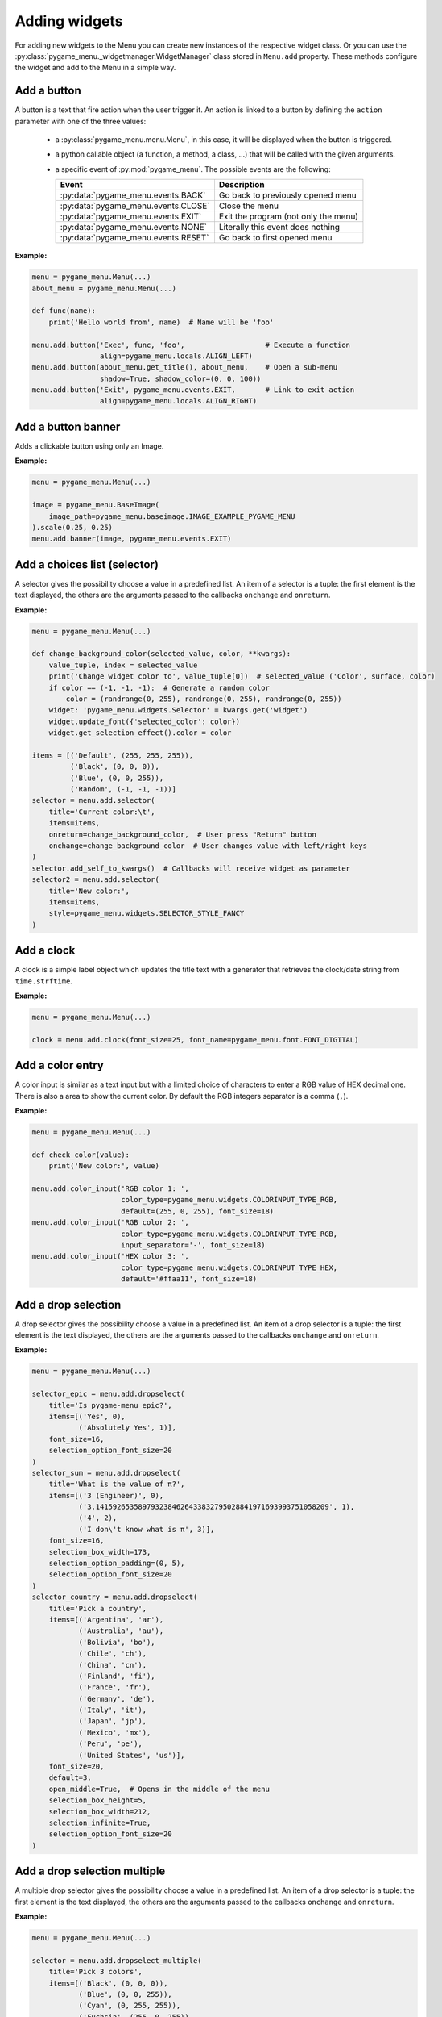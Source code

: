==============
Adding widgets
==============

For adding new widgets to the Menu you can create new instances of the respective
widget class. Or you can use the :py:class:`pygame_menu._widgetmanager.WidgetManager`
class stored in ``Menu.add`` property. These methods configure the widget and add
to the Menu in a simple way.


Add a button
------------

A button is a text that fire action when the user trigger it. An action is linked
to a button by defining the ``action`` parameter with one of the three values:

 - a :py:class:`pygame_menu.menu.Menu`, in this case, it will be displayed when
   the button is triggered.
 - a python callable object (a function, a method, a class, ...) that will be
   called with the given arguments.
 - a specific event of :py:mod:`pygame_menu`. The possible events are the
   following:

   =====================================   =====================================
   Event                                   Description
   =====================================   =====================================
   :py:data:`pygame_menu.events.BACK`      Go back to previously opened menu
   :py:data:`pygame_menu.events.CLOSE`     Close the menu
   :py:data:`pygame_menu.events.EXIT`      Exit the program (not only the menu)
   :py:data:`pygame_menu.events.NONE`      Literally this event does nothing
   :py:data:`pygame_menu.events.RESET`     Go back to first opened menu
   =====================================   =====================================

**Example:**

.. image:: ../_static/widget_button.png
    :scale: 75%
    :align: center

.. code-block:: python

    menu = pygame_menu.Menu(...)
    about_menu = pygame_menu.Menu(...)

    def func(name):
        print('Hello world from', name)  # Name will be 'foo'

    menu.add.button('Exec', func, 'foo',                   # Execute a function
                    align=pygame_menu.locals.ALIGN_LEFT)
    menu.add.button(about_menu.get_title(), about_menu,    # Open a sub-menu
                    shadow=True, shadow_color=(0, 0, 100))
    menu.add.button('Exit', pygame_menu.events.EXIT,       # Link to exit action
                    align=pygame_menu.locals.ALIGN_RIGHT)

.. automethod:: pygame_menu._widgetmanager.WidgetManager.button


Add a button banner
-------------------

Adds a clickable button using only an Image.

**Example:**

.. image:: ../_static/widget_banner.png
    :scale: 75%
    :align: center

.. code-block:: python

    menu = pygame_menu.Menu(...)

    image = pygame_menu.BaseImage(
        image_path=pygame_menu.baseimage.IMAGE_EXAMPLE_PYGAME_MENU
    ).scale(0.25, 0.25)
    menu.add.banner(image, pygame_menu.events.EXIT)

.. automethod:: pygame_menu._widgetmanager.WidgetManager.banner


Add a choices list (selector)
-----------------------------

A selector gives the possibility choose a value in a predefined list. An item of
a selector is a tuple: the first element is the text displayed, the others are
the arguments passed to the callbacks ``onchange`` and ``onreturn``.

**Example:**

.. image:: ../_static/widget_selector.png
    :scale: 75%
    :align: center

.. code-block:: python

    menu = pygame_menu.Menu(...)

    def change_background_color(selected_value, color, **kwargs):
        value_tuple, index = selected_value
        print('Change widget color to', value_tuple[0])  # selected_value ('Color', surface, color)
        if color == (-1, -1, -1):  # Generate a random color
            color = (randrange(0, 255), randrange(0, 255), randrange(0, 255))
        widget: 'pygame_menu.widgets.Selector' = kwargs.get('widget')
        widget.update_font({'selected_color': color})
        widget.get_selection_effect().color = color

    items = [('Default', (255, 255, 255)),
             ('Black', (0, 0, 0)),
             ('Blue', (0, 0, 255)),
             ('Random', (-1, -1, -1))]
    selector = menu.add.selector(
        title='Current color:\t',
        items=items,
        onreturn=change_background_color,  # User press "Return" button
        onchange=change_background_color  # User changes value with left/right keys
    )
    selector.add_self_to_kwargs()  # Callbacks will receive widget as parameter
    selector2 = menu.add.selector(
        title='New color:',
        items=items,
        style=pygame_menu.widgets.SELECTOR_STYLE_FANCY
    )

.. automethod:: pygame_menu._widgetmanager.WidgetManager.selector


Add a clock
-----------

A clock is a simple label object which updates the title text with a generator
that retrieves the clock/date string from ``time.strftime``.

**Example:**

.. image:: ../_static/widget_clock.png
    :scale: 75%
    :align: center

.. code-block:: python

    menu = pygame_menu.Menu(...)

    clock = menu.add.clock(font_size=25, font_name=pygame_menu.font.FONT_DIGITAL)

.. automethod:: pygame_menu._widgetmanager.WidgetManager.clock


Add a color entry
-----------------

A color input is similar as a text input but with a limited choice of characters
to enter a RGB value of HEX decimal one. There is also a area to show the current
color. By default the RGB integers separator is a comma (``,``).

**Example:**

.. image:: ../_static/widget_colorinput.png
    :scale: 75%
    :align: center

.. code-block:: python

    menu = pygame_menu.Menu(...)

    def check_color(value):
        print('New color:', value)

    menu.add.color_input('RGB color 1: ',
                         color_type=pygame_menu.widgets.COLORINPUT_TYPE_RGB,
                         default=(255, 0, 255), font_size=18)
    menu.add.color_input('RGB color 2: ',
                         color_type=pygame_menu.widgets.COLORINPUT_TYPE_RGB,
                         input_separator='-', font_size=18)
    menu.add.color_input('HEX color 3: ',
                         color_type=pygame_menu.widgets.COLORINPUT_TYPE_HEX,
                         default='#ffaa11', font_size=18)

.. automethod:: pygame_menu._widgetmanager.WidgetManager.color_input


Add a drop selection
--------------------

A drop selector gives the possibility choose a value in a predefined list. An item
of a drop selector is a tuple: the first element is the text displayed, the others
are the arguments passed to the callbacks ``onchange`` and ``onreturn``.

**Example:**

.. image:: ../_static/widget_dropselect.png
    :scale: 75%
    :align: center

.. code-block:: python

    menu = pygame_menu.Menu(...)

    selector_epic = menu.add.dropselect(
        title='Is pygame-menu epic?',
        items=[('Yes', 0),
               ('Absolutely Yes', 1)],
        font_size=16,
        selection_option_font_size=20
    )
    selector_sum = menu.add.dropselect(
        title='What is the value of π?',
        items=[('3 (Engineer)', 0),
               ('3.1415926535897932384626433832795028841971693993751058209', 1),
               ('4', 2),
               ('I don\'t know what is π', 3)],
        font_size=16,
        selection_box_width=173,
        selection_option_padding=(0, 5),
        selection_option_font_size=20
    )
    selector_country = menu.add.dropselect(
        title='Pick a country',
        items=[('Argentina', 'ar'),
               ('Australia', 'au'),
               ('Bolivia', 'bo'),
               ('Chile', 'ch'),
               ('China', 'cn'),
               ('Finland', 'fi'),
               ('France', 'fr'),
               ('Germany', 'de'),
               ('Italy', 'it'),
               ('Japan', 'jp'),
               ('Mexico', 'mx'),
               ('Peru', 'pe'),
               ('United States', 'us')],
        font_size=20,
        default=3,
        open_middle=True,  # Opens in the middle of the menu
        selection_box_height=5,
        selection_box_width=212,
        selection_infinite=True,
        selection_option_font_size=20
    )

.. automethod:: pygame_menu._widgetmanager.WidgetManager.dropselect


Add a drop selection multiple
-----------------------------

A multiple drop selector gives the possibility choose a value in a predefined list.
An item of a drop selector is a tuple: the first element is the text displayed,
the others are the arguments passed to the callbacks ``onchange`` and ``onreturn``.

**Example:**

.. image:: ../_static/widget_dropselect_multiple.png
    :scale: 75%
    :align: center

.. code-block:: python

    menu = pygame_menu.Menu(...)

    selector = menu.add.dropselect_multiple(
        title='Pick 3 colors',
        items=[('Black', (0, 0, 0)),
               ('Blue', (0, 0, 255)),
               ('Cyan', (0, 255, 255)),
               ('Fuchsia', (255, 0, 255)),
               ('Green', (0, 255, 0)),
               ('Red', (255, 0, 0)),
               ('White', (255, 255, 255)),
               ('Yellow', (255, 255, 0))],
        font_size=23,
        max_selected=3,
        selection_option_font_size=23
    )

.. automethod:: pygame_menu._widgetmanager.WidgetManager.dropselect_multiple


Add a frame
-----------

Frame is a widget container, it can pack many widgets both horizontally or
vertically. All widgets within a same Frame count as one widget position, so
using Frames is useful when designing column/row layout. Frames can contain
widgets or even more frames.

There is two types of frames, horizontal (h) and vertical (v) ones. These change
the way the widgets are added to the frame (packed).

**Example:**

.. image:: ../_static/widget_frame.png
    :scale: 75%
    :align: center

.. code-block:: python

    menu = pygame_menu.Menu(...)

    frame = menu.add.frame_v(250, 150, background_color=(50, 50, 50), padding=0)
    frame_title = menu.add.frame_h(250, 29, background_color=(180, 180, 180), padding=0)
    frame_content = menu.add.frame_v(250, 120, padding=0)
    frame.pack(frame_title)
    frame.pack(frame_content)

    frame_title.pack(menu.add.label('Settings', padding=0), margin=(2, 2))
    frame_title.pack(
        menu.add.button('Close', pygame_menu.events.EXIT, padding=(0, 5),
                        background_color=(100, 100, 100)),
        align=pygame_menu.locals.ALIGN_RIGHT, margin=(2, 2))
    frame_content.pack(
        menu.add.label('Pick a number', font_color=(150, 150, 150)),
        align=pygame_menu.locals.ALIGN_CENTER)
    frame_numbers = menu.add.frame_h(250, 41, padding=0)
    frame_content.pack(frame_numbers)
    for i in range(9):
        frame_numbers.pack(
            menu.add.button(i, font_color=(5 * i, 11 * i, 13 * i),
                            padding=(0, 5), font_size=30),
            align=pygame_menu.locals.ALIGN_CENTER)
    frame_content.pack(menu.add.vertical_margin(15))
    frame_content.pack(
        menu.add.toggle_switch('Nice toggle', False, width=100,
                               font_color=(150, 150, 150), padding=0),
        align=pygame_menu.locals.ALIGN_CENTER)

**Example:**

.. image:: ../_static/widget_frame_title.png
    :scale: 75%
    :align: center

.. code-block:: python

    menu = pygame_menu.Menu(...)

    frame = menu.add.frame_v(400, 800, background_color=(50, 50, 50), padding=0,
                             max_width=300, max_height=100)
    frame.set_title('My Frame App', title_font_color='white', padding_inner=(2, 5))

    frame.pack(menu.add.dropselect(
        title='Is pygame-menu epic?',
        items=[('Yes', 0),
               ('Absolutely Yes', 1)],
        font_color='white',
        font_size=16,
        selection_option_font_size=20
    ))
    for i in range(20):
        frame.pack(menu.add.button(i, font_color='white', button_id=f'b{i}'))

.. automethod:: pygame_menu._widgetmanager.WidgetManager.frame_h

.. automethod:: pygame_menu._widgetmanager.WidgetManager.frame_v


Add a generic widget
--------------------

A user-created widget can also be added to the menu. The widget must be fully
configured before the addition.

**Example:**

.. code-block:: python

    def check_color(value):
        print('New color:', value)

    menu = pygame_menu.Menu(...)

    widget_label = pygame_menu.widgets.Label(...)
    widget_image = pygame_menu.widgets.Image(...)

    # This applies menu default widget configuration
    menu.add.generic_widget(widget_label, configure_defaults=True)

    # Adds menu without default configuration
    menu.add.generic_widget(widget_image)

.. automethod:: pygame_menu._widgetmanager.WidgetManager.generic_widget


Add a label
-----------

A label is used to display a text. If the text is too large, it can be wrapped in
order to fit the menu size.

**Example:**

.. image:: ../_static/widget_label.png
    :scale: 75%
    :align: center

.. code-block:: python

    menu = pygame_menu.Menu(...)

    HELP = 'Press ESC to enable/disable Menu ' \
           'Press ENTER to access a Sub-Menu or use an option ' \
           'Press UP/DOWN to move through Menu ' \
           'Press LEFT/RIGHT to move through Selectors.'
    menu.add.label(HELP, max_char=-1, font_size=20)

.. automethod:: pygame_menu._widgetmanager.WidgetManager.label


Add a menu link
---------------

Menu links are widgets that opens a new Menu within the parent Menu without using
a button. Links can be opened using the ``open`` method.

**Example:**

.. image:: ../_static/widget_menulink.png
    :scale: 75%
    :align: center

.. code-block:: python

    menu = pygame_menu.Menu(...)
    menu1 = pygame_menu.Menu(...)
    menu2 = pygame_menu.Menu(...)
    menu3 = pygame_menu.Menu(...)

    def open_link(*args) -> None:
        link: 'pygame_menu.widgets.MenuLink' = args[-1]
        link.open()

    # Create the links
    link1 = menu.add.menu_link(menu1)
    link2 = menu.add.menu_link(menu2)
    link3 = menu.add.menu_link(menu3)

    # Add a selection object, which opens the links
    sel = menu.add.selector('Change menu ', [
        ('Menu 1', link1),
        ('Menu 2', link2),
        ('Menu 3', link3)
    ], onreturn=open_link)

.. automethod:: pygame_menu._widgetmanager.WidgetManager.menu_link


Add a none widget
-----------------

A none widget is used to fill column/row layout, store information or even add
drawing callbacks for being executed on each menu draw.

.. code-block:: python

    menu = pygame_menu.Menu(...)

    menu.add.none_widget()

.. automethod:: pygame_menu._widgetmanager.WidgetManager.none_widget


Add a progress bar
------------------

A progress bar widget, which accepts a percentage from ``0`` to ``100``.

**Example:**

.. image:: ../_static/widget_progressbar.png
    :scale: 75%
    :align: center

.. code-block:: python

    menu = pygame_menu.Menu(...)

    progress1 = menu.add.progress_bar('My Progress', default=75.6)
    progress2 = menu.add.progress_bar('Pygame-menu epicness?', default=99.9)

.. automethod:: pygame_menu._widgetmanager.WidgetManager.progress_bar


Add a range slider
------------------

A range slider offers 1 or 2 sliders for defining a unique value or a range of numeric
ones; values can be continuous or discrete.

**Example:**

.. image:: ../_static/widget_rangeslider.png
    :scale: 75%
    :align: center

.. code-block:: python

    menu = pygame_menu.Menu(...)

    # Single value
    menu.add.range_slider('Choose a number', 50, (0, 100), 1,
                          rangeslider_id='range_slider',
                          value_format=lambda x: str(int(x)))

    # Range
    menu.add.range_slider('Pick a range', (7, 10), (1, 10), 1)

    # Discrete value
    range_values_discrete = {0: 'A', 1: 'B', 2: 'C', 3: 'D', 4: 'E', 5: 'F'}
    menu.add.range_slider('Pick a letter', 0, list(range_values_discrete.keys()),
                          slider_text_value_enabled=False,
                          value_format=lambda x: range_values_discrete[x])

    # Numeric discrete range
    menu.add.range_slider('Pick a discrete range', (2, 4), [0, 1, 2, 3, 4, 5], 1)

.. automethod:: pygame_menu._widgetmanager.WidgetManager.range_slider


Add a surface
-------------

A surface widget only accepts an external surface which is drawn on the Menu. The
widget size is the same as the surface, considering also the margin and the padding.

**Example:**

.. image:: ../_static/widget_surface.png
    :scale: 75%
    :align: center

.. code-block:: python

    menu = pygame_menu.Menu(...)

    new_surface = pygame.Surface((160, 160))
    new_surface.fill((255, 192, 203))
    inner_surface = pygame.Surface((80, 80))
    inner_surface.fill((75, 0, 130))
    new_surface.blit(inner_surface, (40, 40))
    menu.add.surface(new_surface)

.. automethod:: pygame_menu._widgetmanager.WidgetManager.surface


Add a table
-----------

A table is a frame which packs widgets in a structured way. Tables can contain a
text, numbers, or even more widgets (Frames, Tables, Images, etc). All widgets are
read-only, them do not accept any event, only scrollable frames work.

**Example:**

.. image:: ../_static/widget_table.png
    :scale: 75%
    :align: center

.. code-block:: python

    menu = pygame_menu.Menu(...)

    table = menu.add.table(table_id='my_table', font_size=20)
    table.default_cell_padding = 5
    table.default_row_background_color = 'white'
    table.add_row(['First item', 'Second item', 'Third item'],
                  cell_font=pygame_menu.font.FONT_OPEN_SANS_BOLD)
    table.add_row(['A', 'B', 1])
    table.add_row(['α', 'β', 'γ'], cell_align=pygame_menu.locals.ALIGN_CENTER)

The following example show an advanced example, featuring tables within a table,
and a widget (Image):

.. image:: ../_static/widget_table_advanced.png
    :scale: 75%
    :align: center

.. code-block:: python

    menu = pygame_menu.Menu(...)

    table = menu.add.table(font_size=20)
    table.default_cell_padding = 5
    table.default_cell_align = pygame_menu.locals.ALIGN_CENTER
    table.default_row_background_color = 'white'
    table.add_row(['A', 'B', 'C'],
                  cell_font=pygame_menu.font.FONT_OPEN_SANS_BOLD)

    # Sub-table
    table_2 = menu.add.table(font_size=20)
    table_2.default_cell_padding = 20
    table_2.add_row([1, 2])
    table_2.add_row([3, 4])

    # Sub image
    image = menu.add.image(pygame_menu.baseimage.IMAGE_EXAMPLE_PYGAME_MENU)
    image.scale(0.25, 0.25)

    # Add the sub-table and the image
    table.add_row([table_2, '', image],
                  cell_vertical_position=pygame_menu.locals.POSITION_CENTER)
    table.update_cell_style(1, 2, padding=0)  # Disable padding for cell column 1, row 2 (table_2)
    table.update_cell_style(2, 2, border_position=pygame_menu.locals.POSITION_SOUTH)
    table.update_cell_style(3, 2, border_position=(pygame_menu.locals.POSITION_SOUTH,
                                                   pygame_menu.locals.POSITION_EAST))

.. automethod:: pygame_menu._widgetmanager.WidgetManager.table


Add a text entry
----------------

A text input permits to enter a string using a keyboard. Restriction on entered
characters can be set using ``input_type``, ``maxchar``, ``maxwidth`` and
``valid_chars`` parameters.

**Example:**

.. image:: ../_static/widget_textinput.png
    :scale: 75%
    :align: center

.. code-block:: python

    menu = pygame_menu.Menu(...)

    def check_name(value):
        print('User name:', value)

    menu.add.text_input('First name: ', default='John', onreturn=check_name)
    menu.add.text_input('Last name: ', default='Doe', maxchar=10, input_underline='_')
    menu.add.text_input('Password: ', input_type=pygame_menu.locals.INPUT_INT, password=True)

.. automethod:: pygame_menu._widgetmanager.WidgetManager.text_input


Add a toggle switch
-------------------

A fully customizable switch between two states (``On``, ``Off``). If you need
more options, take a look at the ``ToggleSwitch`` widget class.

**Example:**

.. image:: ../_static/widget_toggleswitch.png
    :scale: 75%
    :align: center

.. code-block:: python

    menu = pygame_menu.Menu(...)

    menu.add.toggle_switch('First Switch', False, toggleswitch_id='first_switch')
    menu.add.toggle_switch('Other Switch', True, toggleswitch_id='second_switch',
                           state_text=('Apagado', 'Encendido'), state_text_font_size=18)

.. automethod:: pygame_menu._widgetmanager.WidgetManager.toggle_switch


Add a vertical fill
-------------------

A vertical fill adds a vertical margin to fill the menu height. It depends on other
vertical fillers in the same column, i.e., if three vertical fillers are in the same
column, them will take a third of the available vertical space.

**Example:**

.. image:: ../_static/widget_vfill.png
    :scale: 75%
    :align: center

.. code-block:: python

    menu = pygame_menu.Menu(...)

    menu.add.vertical_fill()
    menu.add.button('Button 1')
    menu.add.vertical_fill()
    menu.add.button('Button 2')
    menu.add.vertical_fill()

.. automethod:: pygame_menu._widgetmanager.WidgetManager.vertical_fill


Add a vertical spacer
---------------------

A vertical spacer can be added between two widgets to have a better visual
rendering of the menu.

**Example:**

.. image:: ../_static/widget_vmargin.png
    :scale: 75%
    :align: center

.. code-block:: python

    menu = pygame_menu.Menu(...)

    menu.add.label('Text #1')
    menu.add.vertical_margin(100)
    menu.add.label('Text #2')

.. automethod:: pygame_menu._widgetmanager.WidgetManager.vertical_margin


Add a url link
--------------

Adds a clickable url link.

**Example:**

.. image:: ../_static/widget_url.png
    :scale: 75%
    :align: center

.. code-block:: python

    menu = pygame_menu.Menu(...)

    menu.add.url('https://github.com/ppizarror/pygame-menu')
    menu.add.url('https://github.com/ppizarror/pygame-menu', 'The best menu ever')
    menu.add.url('https://pygame-menu.readthedocs.io/en/master/', 'pygame-menu documentation')

.. automethod:: pygame_menu._widgetmanager.WidgetManager.url


Add an image
------------

An image can be displayed on a menu. The ``scale`` parameter represent the
scaling ratio of the image width and height. When ``scale_smooth=True``, the
rendering is better but it requires more CPU resources.

**Example:**

.. image:: ../_static/widget_image.png
    :scale: 75%
    :align: center

.. code-block:: python

    menu = pygame_menu.Menu(...)

    image_path = pygame_menu.baseimage.IMAGE_EXAMPLE_PYGAME_MENU
    menu.add.image(image_path, angle=10, scale=(0.15, 0.15))
    menu.add.image(image_path, angle=-10, scale=(0.15, 0.15))

.. automethod:: pygame_menu._widgetmanager.WidgetManager.image
